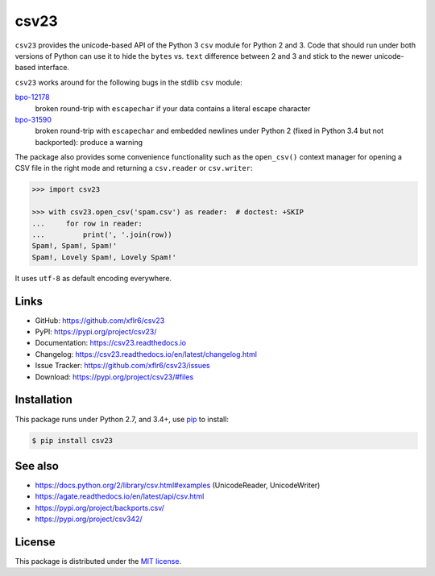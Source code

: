 csv23
=====

|PyPI version| |License| |Supported Python| |Format| |Docs|

|Travis| |Codecov|

``csv23`` provides the unicode-based API of the Python 3 ``csv`` module for
Python 2 and 3. Code that should run under both versions of Python can use it
to hide the ``bytes`` vs. ``text`` difference between 2 and 3 and stick to the
newer unicode-based interface.

``csv23`` works around for the following bugs in the stdlib ``csv`` module:

bpo-12178_
  broken round-trip with ``escapechar`` if your data contains a literal escape
  character

bpo-31590_
  broken round-trip with ``escapechar`` and embedded newlines under Python 2
  (fixed in Python 3.4 but not backported): produce a warning

The package also provides some convenience functionality such as the
``open_csv()`` context manager for opening a CSV file in the right mode and
returning a ``csv.reader`` or ``csv.writer``:

.. code:: python

    >>> import csv23

    >>> with csv23.open_csv('spam.csv') as reader:  # doctest: +SKIP
    ...     for row in reader:
    ...         print(', '.join(row))
    Spam!, Spam!, Spam!'
    Spam!, Lovely Spam!, Lovely Spam!'

It uses ``utf-8`` as default encoding everywhere.


Links
-----

- GitHub: https://github.com/xflr6/csv23
- PyPI: https://pypi.org/project/csv23/
- Documentation: https://csv23.readthedocs.io
- Changelog: https://csv23.readthedocs.io/en/latest/changelog.html
- Issue Tracker: https://github.com/xflr6/csv23/issues
- Download: https://pypi.org/project/csv23/#files


Installation
------------

This package runs under Python 2.7, and 3.4+, use pip_ to install:

.. code:: bash

    $ pip install csv23


See also
--------

- https://docs.python.org/2/library/csv.html#examples (UnicodeReader, UnicodeWriter)
- https://agate.readthedocs.io/en/latest/api/csv.html
- https://pypi.org/project/backports.csv/
- https://pypi.org/project/csv342/


License
-------

This package is distributed under the `MIT license`_.


.. _bpo-12178: https://bugs.python.org/issue12178
.. _bpo-31590: https://bugs.python.org/issue31590

.. _pip: https://pip.readthedocs.io

.. _MIT license: https://opensource.org/licenses/MIT


.. |--| unicode:: U+2013


.. |PyPI version| image:: https://img.shields.io/pypi/v/csv23.svg
    :target: https://pypi.org/project/csv23/
    :alt: Latest PyPI Version
.. |License| image:: https://img.shields.io/pypi/l/csv23.svg
    :target: https://pypi.org/project/csv23/
    :alt: License
.. |Supported Python| image:: https://img.shields.io/pypi/pyversions/csv23.svg
    :target: https://pypi.org/project/csv23/
    :alt: Supported Python Versions
.. |Format| image:: https://img.shields.io/pypi/format/csv23.svg
    :target: https://pypi.org/project/csv23/
    :alt: Format
.. |Docs| image:: https://readthedocs.org/projects/csv23/badge/?version=stable
    :target: https://csv23.readthedocs.io/en/stable/
    :alt: Readthedocs
.. |Travis| image:: https://img.shields.io/travis/xflr6/csv23.svg
    :target: https://travis-ci.org/xflr6/csv23
    :alt: Travis
.. |Codecov| image:: https://codecov.io/gh/xflr6/csv23/branch/master/graph/badge.svg
    :target: https://codecov.io/gh/xflr6/csv23
    :alt: Codecov
